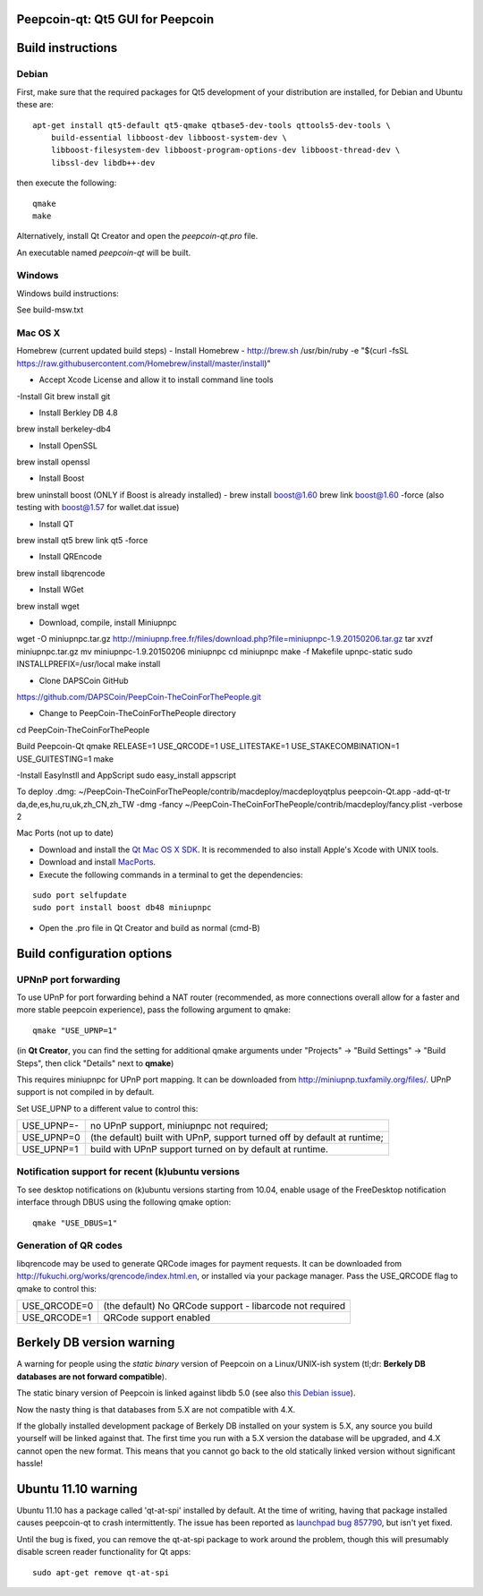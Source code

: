 Peepcoin-qt: Qt5 GUI for Peepcoin
===============================

Build instructions
===================

Debian
-------

First, make sure that the required packages for Qt5 development of your
distribution are installed, for Debian and Ubuntu these are:

::

    apt-get install qt5-default qt5-qmake qtbase5-dev-tools qttools5-dev-tools \
        build-essential libboost-dev libboost-system-dev \
        libboost-filesystem-dev libboost-program-options-dev libboost-thread-dev \
        libssl-dev libdb++-dev

then execute the following:

::

    qmake
    make

Alternatively, install Qt Creator and open the `peepcoin-qt.pro` file.

An executable named `peepcoin-qt` will be built.


Windows
--------

Windows build instructions:

See build-msw.txt


Mac OS X
--------
Homebrew (current updated build steps)
- Install Homebrew - http://brew.sh
/usr/bin/ruby -e "$(curl -fsSL https://raw.githubusercontent.com/Homebrew/install/master/install)"

- Accept Xcode License and allow it to install command line tools

-Install Git
brew install git

- Install Berkley DB 4.8
brew install berkeley-db4

- Install OpenSSL
brew install openssl

- Install Boost
brew uninstall boost (ONLY if Boost is already installed) - 
brew install boost@1.60
brew link boost@1.60 -force
(also testing with boost@1.57 for wallet.dat issue)

- Install QT
brew install qt5
brew link qt5 -force

- Install QREncode
brew install libqrencode

- Install WGet
brew install wget

- Download, compile, install Miniupnpc
wget -O miniupnpc.tar.gz http://miniupnp.free.fr/files/download.php?file=miniupnpc-1.9.20150206.tar.gz
tar xvzf miniupnpc.tar.gz
mv miniupnpc-1.9.20150206 miniupnpc
cd miniupnpc
make -f Makefile upnpc-static
sudo INSTALLPREFIX=/usr/local make install

- Clone DAPSCoin GitHub
https://github.com/DAPSCoin/PeepCoin-TheCoinForThePeople.git

- Change to PeepCoin-TheCoinForThePeople directory
cd PeepCoin-TheCoinForThePeople

Build Peepcoin-Qt
qmake RELEASE=1 USE_QRCODE=1 USE_LITESTAKE=1 USE_STAKECOMBINATION=1 USE_GUITESTING=1
make

-Install EasyInstll and AppScript
sudo easy_install appscript

To deploy .dmg:
~/PeepCoin-TheCoinForThePeople/contrib/macdeploy/macdeployqtplus peepcoin-Qt.app -add-qt-tr da,de,es,hu,ru,uk,zh_CN,zh_TW -dmg -fancy ~/PeepCoin-TheCoinForThePeople/contrib/macdeploy/fancy.plist -verbose 2


Mac Ports (not up to date)

- Download and install the `Qt Mac OS X SDK`_. It is recommended to also install Apple's Xcode with UNIX tools.

- Download and install `MacPorts`_.

- Execute the following commands in a terminal to get the dependencies:

::

	sudo port selfupdate
	sudo port install boost db48 miniupnpc

- Open the .pro file in Qt Creator and build as normal (cmd-B)

.. _`Qt Mac OS X SDK`: http://qt-project.org/downloads
.. _`MacPorts`: http://www.macports.org/install.php


Build configuration options
============================

UPNnP port forwarding
---------------------

To use UPnP for port forwarding behind a NAT router (recommended, as more connections overall allow for a faster and more stable peepcoin experience), pass the following argument to qmake:

::

    qmake "USE_UPNP=1"

(in **Qt Creator**, you can find the setting for additional qmake arguments under "Projects" -> "Build Settings" -> "Build Steps", then click "Details" next to **qmake**)

This requires miniupnpc for UPnP port mapping.  It can be downloaded from
http://miniupnp.tuxfamily.org/files/.  UPnP support is not compiled in by default.

Set USE_UPNP to a different value to control this:

+------------+--------------------------------------------------------------------------+
| USE_UPNP=- | no UPnP support, miniupnpc not required;                                 |
+------------+--------------------------------------------------------------------------+
| USE_UPNP=0 | (the default) built with UPnP, support turned off by default at runtime; |
+------------+--------------------------------------------------------------------------+
| USE_UPNP=1 | build with UPnP support turned on by default at runtime.                 |
+------------+--------------------------------------------------------------------------+

Notification support for recent (k)ubuntu versions
---------------------------------------------------

To see desktop notifications on (k)ubuntu versions starting from 10.04, enable usage of the
FreeDesktop notification interface through DBUS using the following qmake option:

::

    qmake "USE_DBUS=1"

Generation of QR codes
-----------------------

libqrencode may be used to generate QRCode images for payment requests. 
It can be downloaded from http://fukuchi.org/works/qrencode/index.html.en, or installed via your package manager. Pass the USE_QRCODE 
flag to qmake to control this:

+--------------+--------------------------------------------------------------------------+
| USE_QRCODE=0 | (the default) No QRCode support - libarcode not required                 |
+--------------+--------------------------------------------------------------------------+
| USE_QRCODE=1 | QRCode support enabled                                                   |
+--------------+--------------------------------------------------------------------------+


Berkely DB version warning
==========================

A warning for people using the *static binary* version of Peepcoin on a Linux/UNIX-ish system (tl;dr: **Berkely DB databases are not forward compatible**).

The static binary version of Peepcoin is linked against libdb 5.0 (see also `this Debian issue`_).

Now the nasty thing is that databases from 5.X are not compatible with 4.X.

If the globally installed development package of Berkely DB installed on your system is 5.X, any source you
build yourself will be linked against that. The first time you run with a 5.X version the database will be upgraded,
and 4.X cannot open the new format. This means that you cannot go back to the old statically linked version without
significant hassle!

.. _`this Debian issue`: http://bugs.debian.org/cgi-bin/bugreport.cgi?bug=621425

Ubuntu 11.10 warning
====================

Ubuntu 11.10 has a package called 'qt-at-spi' installed by default.  At the time of writing, having that package
installed causes peepcoin-qt to crash intermittently.  The issue has been reported as `launchpad bug 857790`_, but
isn't yet fixed.

Until the bug is fixed, you can remove the qt-at-spi package to work around the problem, though this will presumably
disable screen reader functionality for Qt apps:

::

    sudo apt-get remove qt-at-spi

.. _`launchpad bug 857790`: https://bugs.launchpad.net/ubuntu/+source/qt-at-spi/+bug/857790
